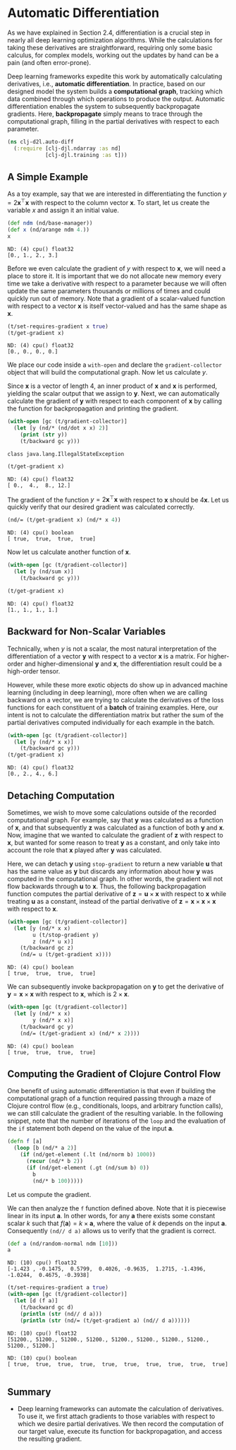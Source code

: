 #+PROPERTY: header-args    :tangle ../src/clj_d2l/auto_diff.clj
* Automatic Differentiation
:PROPERTIES:
:ID:       8e053d92-8a71-4ddc-a102-0db664f4a377
:END:

As we have explained in Section 2.4, differentiation is a crucial step
in nearly all deep learning optimization algorithms. While the
calculations for taking these derivatives are straightforward,
requiring only some basic calculus, for complex models, working out
the updates by hand can be a pain (and often error-prone).

Deep learning frameworks expedite this work by automatically
calculating derivatives, i.e., *automatic differentiation*. In practice,
based on our designed model the system builds a *computational graph*,
tracking which data combined through which operations to produce the
output. Automatic differentiation enables the system to subsequently
backpropagate gradients. Here, *backpropagate* simply means to trace
through the computational graph, filling in the partial derivatives
with respect to each parameter.

#+begin_src clojure :results silent :exports both
(ns clj-d2l.auto-diff
  (:require [clj-djl.ndarray :as nd]
            [clj-djl.training :as t]))
#+end_src

** A Simple Example


As a toy example, say that we are interested in differentiating the
function \(y = 2\mathbf{x}^{\top}\mathbf{x}\) with respect to the
column vector \(\mathbf{x}\). To start, let us create the variable
\(x\) and assign it an initial value.

#+begin_src clojure :results pp :exports both :eval no-export
(def ndm (nd/base-manager))
(def x (nd/arange ndm 4.))
x
#+end_src

#+RESULTS:
: ND: (4) cpu() float32
: [0., 1., 2., 3.]

Before we even calculate the gradient of \(y\) with respect to
\(\mathbf{x}\), we will need a place to store it. It is important that
we do not allocate new memory every time we take a derivative with
respect to a parameter because we will often update the same
parameters thousands or millions of times and could quickly run out of
memory. Note that a gradient of a scalar-valued function with respect
to a vector \(\mathbf{x}\) is itself vector-valued and has the same
shape as \(\mathbf{x}\).

#+begin_src clojure :results pp :exports both :eval no-export
(t/set-requires-gradient x true)
(t/get-gradient x)
#+end_src

#+RESULTS:
: ND: (4) cpu() float32
: [0., 0., 0., 0.]

We place our code inside a ~with-open~ and declare the
~gradient-collector~ object that will build the computational graph. Now
let us calculate \(y\).

Since \(\mathbf{x}\) is a vector of length 4, an inner product of
\(\mathbf{x}\) and \(\mathbf{x}\) is performed, yielding the scalar
output that we assign to \(\mathbf{y}\). Next, we can automatically
calculate the gradient of \(\mathbf{y}\) with respect to each component
of \(\mathbf{x}\) by calling the function for backpropagation and
printing the gradient.

#+begin_src clojure :results output :exports both :eval no-export
(with-open [gc (t/gradient-collector)]
  (let [y (nd/* (nd/dot x x) 2)]
    (print (str y))
    (t/backward gc y)))
#+end_src

#+RESULTS:
: class java.lang.IllegalStateException

#+begin_src clojure :results pp :exports both :eval no-export
(t/get-gradient x)
#+end_src

#+RESULTS:
: ND: (4) cpu() float32
: [ 0.,  4.,  8., 12.]


The gradient of the function \(y = 2\mathbf{x}^{\top}\mathbf{x}\) with
respect to \(\mathbf{x}\) should be \(4\mathbf{x}\). Let us quickly
verify that our desired gradient was calculated correctly.

#+begin_src clojure :results value pp :exports both
(nd/= (t/get-gradient x) (nd/* x 4))
#+end_src

#+RESULTS:
: ND: (4) cpu() boolean
: [ true,  true,  true,  true]

Now let us calculate another function of \(\mathbf{x}\).

#+begin_src clojure :results pp :exports both :eval no-export
(with-open [gc (t/gradient-collector)]
  (let [y (nd/sum x)]
    (t/backward gc y)))

(t/get-gradient x)
#+end_src

#+RESULTS:
: ND: (4) cpu() float32
: [1., 1., 1., 1.]


** Backward for Non-Scalar Variables

Technically, when \(y\) is not a scalar, the most natural
interpretation of the differentiation of a vector \(\mathbf{y}\) with
respect to a vector \(\mathbf{x}\) is a matrix. For higher-order and
higher-dimensional \(\mathbf{y}\) and \(\mathbf{x}\), the
differentiation result could be a high-order tensor.

However, while these more exotic objects do show up in advanced
machine learning (including in deep learning), more often when we are
calling backward on a vector, we are trying to calculate the
derivatives of the loss functions for each constituent of a *batch* of
training examples.  Here, our intent is not to calculate the
differentiation matrix but rather the sum of the partial derivatives
computed individually for each example in the batch.

#+begin_src clojure :results pp :exports both :eval no-export
(with-open [gc (t/gradient-collector)]
  (let [y (nd/* x x)]
    (t/backward gc y)))
(t/get-gradient x)
#+end_src

#+RESULTS:
: ND: (4) cpu() float32
: [0., 2., 4., 6.]


** Detaching Computation

Sometimes, we wish to move some calculations outside of the recorded
computational graph. For example, say that \(\mathbf{y}\) was
calculated as a function of \(\mathbf{x}\), and that subsequently
\(\mathbf{z}\) was calculated as a function of both \(\mathbf{y}\) and
\(\mathbf{x}\). Now, imagine that we wanted to calculate the gradient
of \(\mathbf{z}\) with respect to \(\mathbf{x}\), but wanted for some
reason to treat \(\mathbf{y}\) as a constant, and only take into
account the role that \(\mathbf{x}\) played after \(\mathbf{y}\) was
calculated.

Here, we can detach \(\mathbf{y}\) using ~stop-gradient~ to return a new
variable \(\mathbf{u}\) that has the same value as \(\mathbf{y}\) but
discards any information about how \(\mathbf{y}\) was computed in the
computational graph. In other words, the gradient will not flow
backwards through \(\mathbf{u}\) to \(\mathbf{x}\). Thus, the
following backpropagation function computes the partial derivative of
\(\mathbf{z} = \mathbf{u} \times \mathbf{x}\) with respect to
\(\mathbf{x}\) while treating \(\mathbf{u}\) as a constant, instead of
the partial derivative of \(\mathbf{z} = \mathbf{x} \times \mathbf{x}
\times \mathbf{x}\) with respect to \(\mathbf{x}\).

#+begin_src clojure :results pp :exports both :eval no-export
(with-open [gc (t/gradient-collector)]
  (let [y (nd/* x x)
        u (t/stop-gradient y)
        z (nd/* u x)]
    (t/backward gc z)
    (nd/= u (t/get-gradient x))))
#+end_src

#+RESULTS:
: ND: (4) cpu() boolean
: [ true,  true,  true,  true]

We can subsequently invoke backpropagation on \(\mathbf{y}\) to get
the derivative of \(\mathbf{y} = \mathbf{x} \times \mathbf{x}\) with
respect to \(\mathbf{x}\), which is \(2 \times \mathbf{x}\).

#+begin_src clojure :results pp :exports both :eval no-export
(with-open [gc (t/gradient-collector)]
  (let [y (nd/* x x)
        y (nd/* x x)]
    (t/backward gc y)
    (nd/= (t/get-gradient x) (nd/* x 2))))
#+end_src

#+RESULTS:
: ND: (4) cpu() boolean
: [ true,  true,  true,  true]

** Computing the Gradient of Clojure Control Flow

One benefit of using automatic differentiation is that even if
building the computational graph of a function required passing
through a maze of Clojure control flow (e.g., conditionals, loops, and
arbitrary function calls), we can still calculate the gradient of the
resulting variable.  In the following snippet, note that the number of
iterations of the ~loop~ and the evaluation of the ~if~ statement both
depend on the value of the input \(\mathbf{a}\).

#+begin_src clojure :results silent :exports both
(defn f [a]
  (loop [b (nd/* a 2)]
    (if (nd/get-element (.lt (nd/norm b) 1000))
      (recur (nd/* b 2))
      (if (nd/get-element (.gt (nd/sum b) 0))
        b
        (nd/* b 100)))))
#+end_src

Let us compute the gradient.

We can then analyze the ~f~ function defined above. Note that it is
piecewise linear in its input \(\mathbf{a}\). In other words, for any
\(\mathbf{a}\) there exists some constant scalar \(k\) such that
\(f(\mathbf{a}) = k \times \mathbf{a}\), where the value of \(k\)
depends on the input \(\mathbf{a}\). Consequently ~(nd// d a)~ allows us
to verify that the gradient is correct.

#+begin_src clojure :results pp :exports both :eval no-export
(def a (nd/random-normal ndm [10]))
a
#+end_src

#+RESULTS:
: ND: (10) cpu() float32
: [-1.423 , -0.1475,  0.5799,  0.4026, -0.9635,  1.2715, -1.4396, -1.0244,  0.4675, -0.3938]

#+begin_src clojure :results pp :exports both :eval no-export
(t/set-requires-gradient a true)
(with-open [gc (t/gradient-collector)]
  (let [d (f a)]
    (t/backward gc d)
    (println (str (nd// d a)))
    (println (str (nd/= (t/get-gradient a) (nd// d a))))))
#+end_src

#+RESULTS:
: ND: (10) cpu() float32
: [51200., 51200., 51200., 51200., 51200., 51200., 51200., 51200., 51200., 51200.]
:
: ND: (10) cpu() boolean
: [ true,  true,  true,  true,  true,  true,  true,  true,  true,  true]
:

** Summary

- Deep learning frameworks can automate the calculation of
  derivatives.  To use it, we first attach gradients to those
  variables with respect to which we desire partial derivatives. We
  then record the computation of our target value, execute its
  function for backpropagation, and access the resulting gradient.
